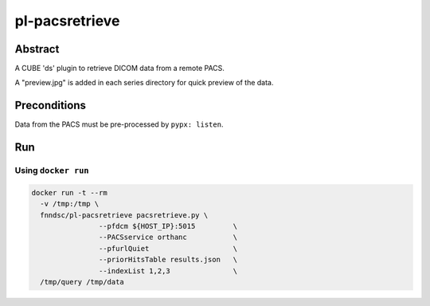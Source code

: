 ###############
pl-pacsretrieve
###############

.. image:: https://img.shields.io/github/tag/fnndsc/pl-pacsretrieve.svg?style=flat-square   :target: https://github.com/FNNDSC/pl-pacsretrieve
.. image:: https://img.shields.io/docker/build/fnndsc/pl-pacsretrieve.svg?style=flat-square   :target: https://hub.docker.com/r/fnndsc/pl-pacsretrieve/


Abstract
========

A CUBE 'ds' plugin to retrieve DICOM data from a remote PACS.

A "preview.jpg" is added in each series directory for quick preview of the data.

Preconditions
=============

Data from the PACS must be pre-processed by ``pypx: listen``.


Run
===
Using ``docker run``
--------------------

.. code-block:: bash

  docker run -t --rm
    -v /tmp:/tmp \
    fnndsc/pl-pacsretrieve pacsretrieve.py \
                  --pfdcm ${HOST_IP}:5015         \
                  --PACSservice orthanc           \
                  --pfurlQuiet                    \
                  --priorHitsTable results.json   \
                  --indexList 1,2,3               \
    /tmp/query /tmp/data
